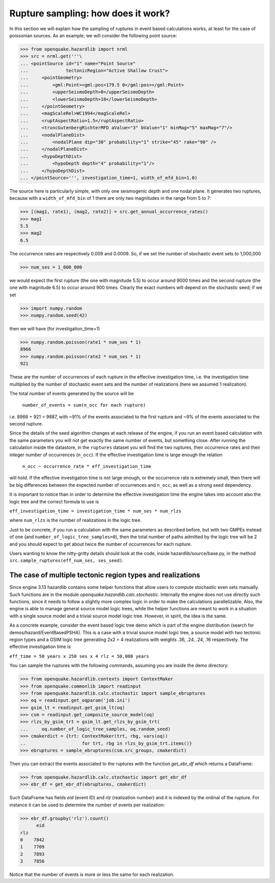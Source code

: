 Rupture sampling: how does it work?
===================================

In this section we will explain how the sampling of ruptures in event based
calculations works, at least for the case of poissonian sources.
As an example, we will consider the following point source:

>>> from openquake.hazardlib import nrml
>>> src = nrml.get('''\
... <pointSource id="1" name="Point Source"
...              tectonicRegion="Active Shallow Crust">
...     <pointGeometry>
...         <gml:Point><gml:pos>179.5 0</gml:pos></gml:Point>
...         <upperSeismoDepth>0</upperSeismoDepth>
...         <lowerSeismoDepth>10</lowerSeismoDepth>
...     </pointGeometry>
...     <magScaleRel>WC1994</magScaleRel>
...     <ruptAspectRatio>1.5</ruptAspectRatio>
...     <truncGutenbergRichterMFD aValue="3" bValue="1" minMag="5" maxMag="7"/>
...     <nodalPlaneDist>
...         <nodalPlane dip="30" probability="1" strike="45" rake="90" />
...     </nodalPlaneDist>
...     <hypoDepthDist>
...         <hypoDepth depth="4" probability="1"/>
...     </hypoDepthDist>
... </pointSource>''', investigation_time=1, width_of_mfd_bin=1.0)

The source here is particularly simple, with only one
seismogenic depth and one nodal plane. It generates two ruptures,
because with a ``width_of_mfd_bin`` of 1 there are only two magnitudes in
the range from 5 to 7:

>>> [(mag1, rate1), (mag2, rate2)] = src.get_annual_occurrence_rates()
>>> mag1
5.5
>>> mag2
6.5

The occurrence rates are respectively 0.009 and 0.0009. So, if we set
the number of stochastic event sets to 1,000,000

>>> num_ses = 1_000_000

we would expect the first rupture (the one with magnitude 5.5) to
occur around 9000 times and the second rupture (the one with magnitude
6.5) to occur around 900 times. Clearly the exact numbers will depend on
the stochastic seed; if we set

>>> import numpy.random
>>> numpy.random.seed(42)

then we will have (for investigation_time=1)

>>> numpy.random.poisson(rate1 * num_ses * 1)
8966
>>> numpy.random.poisson(rate2 * num_ses * 1)
921

These are the number of occurrences of each rupture in the effective
investigation time, i.e. the investigation time multiplied by the
number of stochastic event sets and the number of realizations (here we
assumed 1 realization).

The total number of events generated by the source will be

  ``number_of_events = sum(n_occ for each rupture)``

i.e. 8966 + 921 = 9887, with ~91% of the events associated to the first
rupture and ~9% of the events associated to the second rupture.

Since the details of the seed algorithm changes at each release of
the engine, if you run an event based calculation with the same
parameters you will not get exactly the same number of events,
but something close. After running the calculation inside
the datastore, in the ``ruptures`` dataset you will find the two
ruptures, their occurrence rates and their integer number of
occurrences (``n_occ``). If the effective investigation time is large
enough the relation

  ``n_occ ~ occurrence_rate * eff_investigation_time``

will hold. If the effective investigation time is not large enough, or the
occurrence rate is extremely small, then there will be big differences
between the expected number of occurrences and ``n_occ``, as well as a
strong seed dependency.

It is important to notice than in order to determine the effective
investigation time the engine takes into account also the logic tree
and the correct formula to use is

``eff_investigation_time = investigation_time * num_ses * num_rlzs``

where ``num_rlzs`` is the number of realizations in the logic tree.

Just to be concrete, if you run a calculation with the same parameters
as described before, but with two GMPEs instead of one (and
``number_of_logic_tree_samples=0``), then the total number of paths
admitted by the logic tree will be 2 and you should expect to get
about twice the number of occurrences for each rupture.

Users wanting to know the nitty-gritty details should look at the
code, inside hazardlib/source/base.py, in the method
``src.sample_ruptures(eff_num_ses, ses_seed)``.


The case of multiple tectonic region types and realizations
-----------------------------------------------------------

Since engine 3.13 hazardlib contains some helper functions that
allow users to compute stochastic even sets manually. Such functions
are in the module `openquake.hazardlib.calc.stochastic`. Internally
the engine does not use directly such functions, since it needs to
follow a slightly more complex logic in order to make the calculations
parallelizable. Also, the engine is able to manage general source model
logic trees, while the helper functions are meant to work in a situation
with a single source model and a trivial source model logic tree.
However, in spirit, the idea is the same.

As a concrete example, consider the event based logic tree demo
which is part of the engine distribution (search for
demos/hazard/EventBasedPSHA). This is a case with a trivial
source model logic tree, a source model with two tectonic region
types and a GSIM logic tree generating 2x2 = 4 realizations with
weights .36, .24, .24, .16 respectively. The effective investigation
time is

``eff_time = 50 years x 250 ses x 4 rlz = 50,000 years``

You can sample the ruptures with the following commands,
assuming you are inside the demo directory:

>>> from openquake.hazardlib.contexts import ContextMaker
>>> from openquake.commonlib import readinput
>>> from openquake.hazardlib.calc.stochastic import sample_ebruptures
>>> oq = readinput.get_oqparam('job.ini')
>>> gsim_lt = readinput.get_gsim_lt(oq)
>>> csm = readinput.get_composite_source_model(oq)
>>> rlzs_by_gsim_trt = gsim_lt.get_rlzs_by_gsim_trt(
...     oq.number_of_logic_tree_samples, oq.random_seed)
>>> cmakerdict = {trt: ContextMaker(trt, rbg, vars(oq))
..                     for trt, rbg in rlzs_by_gsim_trt.items()}
>>> ebruptures = sample_ebruptures(csm.src_groups, cmakerdict)

Then you can extract the events associated to the ruptures with
the function `get_ebr_df` which returns a DataFrame:

>>> from openquake.hazardlib.calc.stochastic import get_ebr_df
>>> ebr_df = get_ebr_df(ebruptures, cmakerdict)

Such DataFrame has fields `eid` (event ID) and `rlz` (realization number)
and it is indexed by the ordinal of the rupture. For instance it can be
used to determine the number of events per realization:

>>> ebr_df.groupby('rlz').count()
      eid
rlz      
0    7842
1    7709
2    7893
3    7856

Notice that the number of events is more or less the same for each realization.
